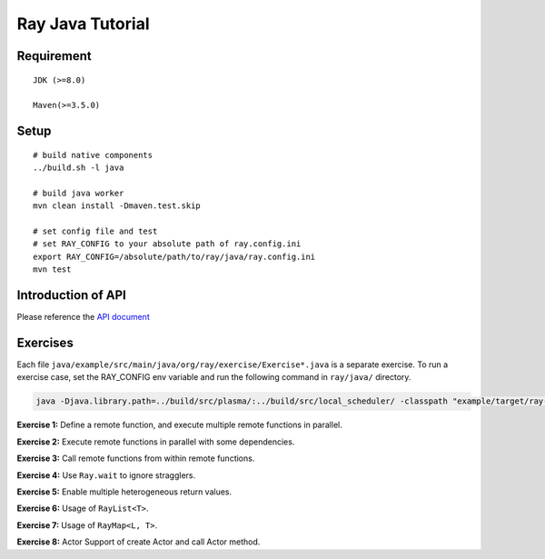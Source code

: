 Ray Java Tutorial
============

Requirement
-----
::

    JDK (>=8.0)

    Maven(>=3.5.0)

Setup
-----
::

    # build native components
    ../build.sh -l java

    # build java worker
    mvn clean install -Dmaven.test.skip

    # set config file and test
    # set RAY_CONFIG to your absolute path of ray.config.ini
    export RAY_CONFIG=/absolute/path/to/ray/java/ray.config.ini
    mvn test

Introduction of API
---------
Please reference the `API document <https://github.com/ray-project/ray/tree/master/java#ray-java-api>`_

Exercises
---------

Each file ``java/example/src/main/java/org/ray/exercise/Exercise*.java`` is a separate exercise.
To run a exercise case, set the RAY_CONFIG env variable and run the following command in ``ray/java/`` directory.

.. code-block:: shell

    java -Djava.library.path=../build/src/plasma/:../build/src/local_scheduler/ -classpath "example/target/ray-example-1.0.jar:test/lib/*" org.ray.exercise.Exercise01

**Exercise 1:** Define a remote function, and execute multiple remote functions in parallel.

**Exercise 2:** Execute remote functions in parallel with some dependencies.

**Exercise 3:** Call remote functions from within remote functions.

**Exercise 4:** Use ``Ray.wait`` to ignore stragglers.

**Exercise 5:** Enable multiple heterogeneous return values.

**Exercise 6:** Usage of ``RayList<T>``.

**Exercise 7:** Usage of ``RayMap<L, T>``.

**Exercise 8:** Actor Support of create Actor and call Actor method.
